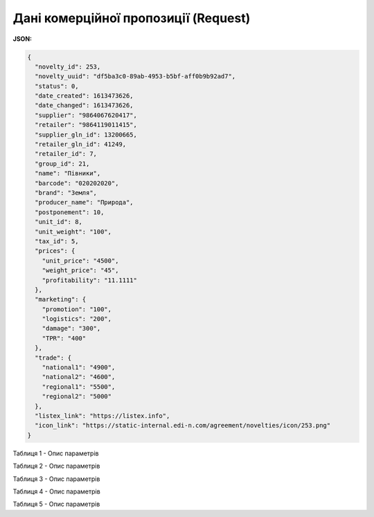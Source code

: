 #############################################################
**Дані комерційної пропозиції (Request)**
#############################################################

**JSON:**

.. code:: json

	{
	  "novelty_id": 253,
	  "novelty_uuid": "df5ba3c0-89ab-4953-b5bf-aff0b9b92ad7",
	  "status": 0,
	  "date_created": 1613473626,
	  "date_changed": 1613473626,
	  "supplier": "9864067620417",
	  "retailer": "9864119011415",
	  "supplier_gln_id": 13200665,
	  "retailer_gln_id": 41249,
	  "retailer_id": 7,
	  "group_id": 21,
	  "name": "Півники",
	  "barcode": "020202020",
	  "brand": "Земля",
	  "producer_name": "Природа",
	  "postponement": 10,
	  "unit_id": 8,
	  "unit_weight": "100",
	  "tax_id": 5,
	  "prices": {
	    "unit_price": "4500",
	    "weight_price": "45",
	    "profitability": "11.1111"
	  },
	  "marketing": {
	    "promotion": "100",
	    "logistics": "200",
	    "damage": "300",
	    "TPR": "400"
	  },
	  "trade": {
	    "national1": "4900",
	    "national2": "4600",
	    "regional1": "5500",
	    "regional2": "5000"
	  },
	  "listex_link": "https://listex.info",
	  "icon_link": "https://static-internal.edi-n.com/agreement/novelties/icon/253.png"
	}

Таблиця 1 - Опис параметрів

.. csv-table:: 
  :file: for_csv/XNovelty.csv
  :widths:  1, 12, 41
  :header-rows: 1
  :stub-columns: 0

Таблиця 2 - Опис параметрів

.. csv-table:: 
  :file: for_csv/XNoveltyMarketing.csv
  :widths:  1, 12, 41
  :header-rows: 1
  :stub-columns: 0

Таблиця 3 - Опис параметрів

.. csv-table:: 
  :file: for_csv/XNoveltyPrices.csv
  :widths:  1, 12, 41
  :header-rows: 1
  :stub-columns: 0

Таблиця 4 - Опис параметрів

.. csv-table:: 
  :file: for_csv/XNoveltyTrade.csv
  :widths:  1, 12, 41
  :header-rows: 1
  :stub-columns: 0

Таблиця 5 - Опис параметрів

.. csv-table:: 
  :file: for_csv/XNoveltyComment.csv
  :widths:  1, 12, 41
  :header-rows: 1
  :stub-columns: 0

